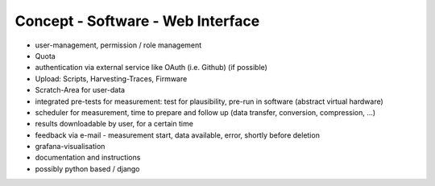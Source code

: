 Concept - Software - Web Interface
==================================

- user-management, permission / role management
- Quota
- authentication via external service like OAuth (i.e. Github) (if possible)
- Upload: Scripts, Harvesting-Traces, Firmware
- Scratch-Area for user-data
- integrated pre-tests for measurement: test for plausibility, pre-run in software (abstract virtual hardware)
- scheduler for measurement, time to prepare and follow up (data transfer, conversion, compression, ...)
- results downloadable by user, for a certain time
- feedback via e-mail - measurement start, data available, error, shortly before deletion
- grafana-visualisation
- documentation and instructions

- possibly python based / django
